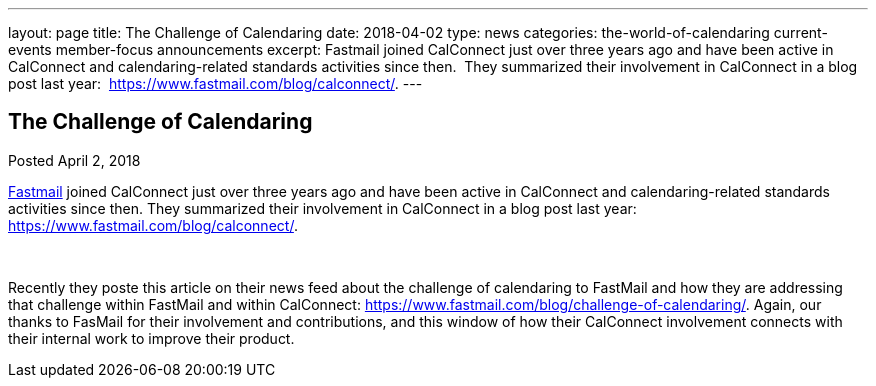 ---
layout: page
title: The Challenge of Calendaring
date: 2018-04-02
type: news
categories: the-world-of-calendaring current-events member-focus announcements
excerpt: Fastmail joined CalConnect just over three years ago and have been active in CalConnect and calendaring-related standards activities since then.  They summarized their involvement in CalConnect in a blog post last year:  https://www.fastmail.com/blog/calconnect/.
---

== The Challenge of Calendaring

Posted April 2, 2018 

https://fastmail.com[Fastmail] joined CalConnect just over three years ago and have been active in CalConnect and calendaring-related standards activities since then. They summarized their involvement in CalConnect in a blog post last year: https://www.fastmail.com/blog/calconnect/[].

&nbsp;

Recently they poste this article on their news feed about the challenge of calendaring to FastMail and how they are addressing that challenge within FastMail and within CalConnect: https://www.fastmail.com/blog/challenge-of-calendaring/[]. Again, our thanks to FasMail for their involvement and contributions, and this window of how their CalConnect involvement connects with their internal work to improve their product.&nbsp;


